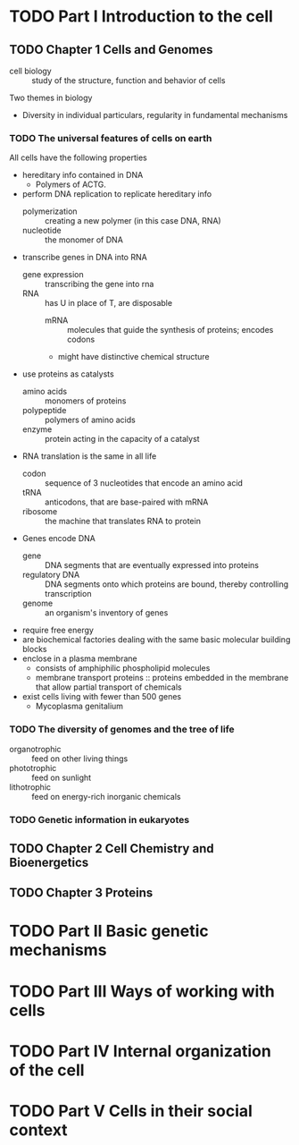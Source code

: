 * TODO Part I Introduction to the cell
** TODO Chapter 1 Cells and Genomes

   - cell biology :: study of the structure, function and behavior of cells

   Two themes in biology
   - Diversity in individual particulars, regularity in fundamental mechanisms

*** TODO The universal features of cells on earth

    All cells have the following properties
    - hereditary info contained in DNA
      - Polymers of ACTG.
    - perform DNA replication to replicate hereditary info
      - polymerization :: creating a new polymer (in this case DNA, RNA)
      - nucleotide :: the monomer of DNA
    - transcribe genes in DNA into RNA
      - gene expression :: transcribing the gene into rna
      - RNA :: has U in place of T, are disposable
        - mRNA :: molecules that guide the synthesis of proteins; encodes codons
        - might have distinctive chemical structure
    - use proteins as catalysts
      - amino acids :: monomers of proteins
      - polypeptide :: polymers of amino acids
      - enzyme :: protein acting in the capacity of a catalyst
    - RNA translation is the same in all life
      - codon :: sequence of 3 nucleotides that encode an amino acid
      - tRNA :: anticodons, that are base-paired with mRNA
      - ribosome :: the machine that translates RNA to protein
    - Genes encode DNA
      - gene :: DNA segments that are eventually expressed into proteins
      - regulatory DNA :: DNA segments onto which proteins are bound,
                          thereby controlling transcription
      - genome :: an organism's inventory of genes
    - require free energy
    - are biochemical factories dealing with the same basic molecular building
      blocks
    - enclose in a plasma membrane
      - consists of amphiphilic phospholipid molecules
      - membrane transport proteins :: proteins embedded in the membrane that
           allow partial transport of chemicals
    - exist cells living with fewer than 500 genes
      - Mycoplasma genitalium

*** TODO The diversity of genomes and the tree of life
    - organotrophic :: feed on other living things
    - phototrophic :: feed on sunlight
    - lithotrophic :: feed on energy-rich inorganic chemicals
*** TODO Genetic information in eukaryotes
** TODO Chapter 2 Cell Chemistry and Bioenergetics
** TODO Chapter 3 Proteins
* TODO Part II Basic genetic mechanisms
* TODO Part III Ways of working with cells
* TODO Part IV Internal organization of the cell
* TODO Part V Cells in their social context
